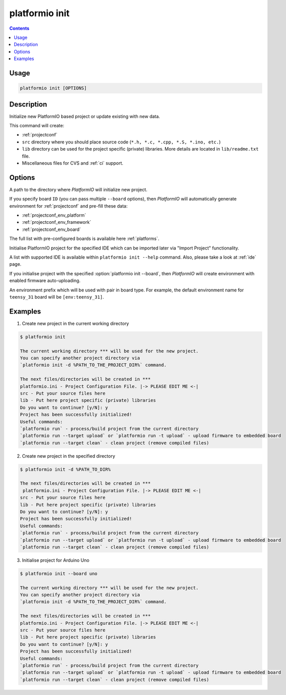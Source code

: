 ..  Copyright 2014-present PlatformIO <contact@platformio.org>
    Licensed under the Apache License, Version 2.0 (the "License");
    you may not use this file except in compliance with the License.
    You may obtain a copy of the License at
       http://www.apache.org/licenses/LICENSE-2.0
    Unless required by applicable law or agreed to in writing, software
    distributed under the License is distributed on an "AS IS" BASIS,
    WITHOUT WARRANTIES OR CONDITIONS OF ANY KIND, either express or implied.
    See the License for the specific language governing permissions and
    limitations under the License.

.. _cmd_init:

platformio init
===============

.. contents::

Usage
-----

.. code-block:: bash

    platformio init [OPTIONS]


Description
-----------

Initialize new PlatformIO based project or update existing with new data.


This command will create:

* :ref:`projectconf`
* ``src`` directory where you should place source code
  (``*.h, *.c, *.cpp, *.S, *.ino, etc.``)
* ``lib`` directory can be used for the project specific (private) libraries.
  More details are located in ``lib/readme.txt`` file.
* Miscellaneous files for CVS and :ref:`ci` support.

Options
-------

.. program:: platformio init

.. option::
    -d, --project-dir

A path to the directory where *PlatformIO* will initialize new project.

.. option::
    -b, --board

If you specify board ``ID`` (you can pass multiple ``--board`` options), then
*PlatformIO* will automatically generate environment for :ref:`projectconf` and
pre-fill these data:

* :ref:`projectconf_env_platform`
* :ref:`projectconf_env_framework`
* :ref:`projectconf_env_board`

The full list with pre-configured boards is available here :ref:`platforms`.

.. option::
    --ide

Initialise PlatformIO project for the specified IDE which can be imported later
via "Import Project" functionality.

A list with supported IDE is available within ``platformio init --help`` command.
Also, please take a look at :ref:`ide` page.

.. option::
    --enable-auto-uploading

If you initialise project with the specified
:option:`platformio init --board`, then *PlatformIO*
will create environment with enabled firmware auto-uploading.

.. option::
    --env-prefix

An environment prefix which will be used with pair in board type.
For example, the default environment name for ``teensy_31`` board will
be ``[env:teensy_31]``.



Examples
--------

1. Create new project in the current working directory

.. code-block:: bash

    $ platformio init

    The current working directory *** will be used for the new project.
    You can specify another project directory via
    `platformio init -d %PATH_TO_THE_PROJECT_DIR%` command.

    The next files/directories will be created in ***
    platformio.ini - Project Configuration File. |-> PLEASE EDIT ME <-|
    src - Put your source files here
    lib - Put here project specific (private) libraries
    Do you want to continue? [y/N]: y
    Project has been successfully initialized!
    Useful commands:
    `platformio run` - process/build project from the current directory
    `platformio run --target upload` or `platformio run -t upload` - upload firmware to embedded board
    `platformio run --target clean` - clean project (remove compiled files)


2. Create new project in the specified directory

.. code-block:: bash

    $ platformio init -d %PATH_TO_DIR%

    The next files/directories will be created in ***
     platformio.ini - Project Configuration File. |-> PLEASE EDIT ME <-|
    src - Put your source files here
    lib - Put here project specific (private) libraries
    Do you want to continue? [y/N]: y
    Project has been successfully initialized!
    Useful commands:
    `platformio run` - process/build project from the current directory
    `platformio run --target upload` or `platformio run -t upload` - upload firmware to embedded board
    `platformio run --target clean` - clean project (remove compiled files)

3. Initialise project for Arduino Uno

.. code-block:: bash

    $ platformio init --board uno

    The current working directory *** will be used for the new project.
    You can specify another project directory via
    `platformio init -d %PATH_TO_THE_PROJECT_DIR%` command.

    The next files/directories will be created in ***
    platformio.ini - Project Configuration File. |-> PLEASE EDIT ME <-|
    src - Put your source files here
    lib - Put here project specific (private) libraries
    Do you want to continue? [y/N]: y
    Project has been successfully initialized!
    Useful commands:
    `platformio run` - process/build project from the current directory
    `platformio run --target upload` or `platformio run -t upload` - upload firmware to embedded board
    `platformio run --target clean` - clean project (remove compiled files)
